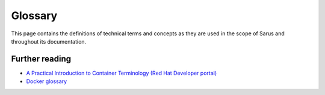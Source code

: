 ********
Glossary
********

This page contains the definitions of technical terms and concepts as they are
used in the scope of Sarus and throughout its documentation.

.. glossary::

    container
        A Linux process isolated from the rest of the system through
        `Linux namespaces <https://man7.org/linux/man-pages/man7/namespaces.7.html>`_
        and, potentially, other technologies like
        `cgroups <https://man7.org/linux/man-pages/man7/cgroups.7.html>`_,
        `SELinux <http://selinuxproject.org/page/Main_Page>`_ or
        `AppArmor <https://wiki.ubuntu.com/AppArmor>`_.

        Its filesystem and execution context primarily come from a
        :term:`container image`.

        A container can be thought as the runtime instantiation of a container image.

    container engine
        A software that interacts with users, imports
        :term:`container images <container image>`, and, from the point of view
        of the users, runs :term:`containers <container>`.

        When it comes to container execution, engines are generally tasked with
        preparing the mount point and metadata for the container, combining
        the contents of the image with additional instructions provided by user
        input or by system administrator settings.

        Under the hood, many engines delegate actual container creation and
        running to a :term:`container runtime`.

        Sarus is technically defined as a container engine.

    container image
        A standalone, portable, self-sufficient unit of software which provides
        filesystem content and metadata for the creation of a :term:`container`.

    container runtime
        A program that interacts at low level with the kernel to create, start
        or modify containers.

        The container runtime usually consumes the mount point and metadata
        provided by a :term:`container engine`. For testing purposes, a runtime
        can also be used directly, with individually crafted filesystem and
        metadata for a container.

        Sarus uses `runc <https://github.com/opencontainers/runc>`_ as its
        default container runtime.

    digest
        An immutable identifier which uniquely points to a specific version of an
        image within a :term:`repository`.

        As defined by the
        `OCI Image Specification <https://github.com/opencontainers/image-spec/blob/main/descriptor.md#digests>`_,
        digests take the form of a string using the ``<algorithm>:<encoded>``
        pattern. The ``algorithm`` portion indicates the cryptographic algorithm
        used for the digest, while the ``encoded`` portion represents the result of
        the hash function.

        In an `OCI image <https://github.com/opencontainers/image-spec/blob/main/spec.md#overview>`_,
        every element is identified by a digest. The digest of the
        :term:`image manifest` is considered as the digest of the image
        itself, and therefore also referred to as "image digest".

        In the scope of Sarus, the "image digest" is the digest of the image
        **as stored in the** :term:`registry` **where it was pulled from**. This
        is meant to help users relate local and remote images.

    image manifest
        In a Docker or OCI image, the manifest is a JSON file listing the elements
        which compose the container image, that is the filesystem layers and image
        configuration file.

        A manifest describes a single image for a specific architecture and
        operating system.

        For the formal definition of the OCI Image Manifest, please refer to
        `this page <https://github.com/opencontainers/image-spec/blob/main/manifest.md>`_.

    image reference
        A string referencing a :term:`container image` within a
        :term:`registry` or :term:`repository`.
        An image reference takes the following form::

            [[server/]namespace/]image[:tag][@digest]

        The ``server`` component represents the location of the registry to which the
        image belongs. This component is similar to a URL, but does not contain a
        protocol specifier; it can specify a port number, separated by a colon
        (for example ``test.registry.io:5000``). When a ``server`` component is
        not specified in the command line, Sarus defaults to ``index.docker.io``
        (Docker Hub).

        The ``namespace`` component represents a namespace which may exist within
        a given registry and is used to subdivide or categorize images. Namespaces
        might be used by registries to represent organizations, user groups or
        individual users. Multiple nested namespaces can be specified by using the
        ``/`` character as separator. When a ``namespace`` component is
        not specified in the command line, Sarus defaults to ``library``, which is
        the namespace for official images in Docker Hub.

        The ``image`` component represents the name of the repository where the image
        is stored. By extension, this may also be referred to as the "image name".

        The group ``server/namespace/image`` is also known as "full name"
        or "fully qualified image name".
        On the other hand, when the ``server`` or ``namespace`` components are not
        present, the group is known as "short name" or "unqualified image name".

        The ``tag`` component represents a :term:`tag`.
        When a ``tag`` component is not specified in the command line, Sarus
        defaults to ``latest``.

        The ``digest`` component represents a :term:`digest`.

        Formally, an image reference is defined by the following grammar::

            reference                       := name [ ":" tag ] [ "@" digest ]
            name                            := [domain '/'] path-component ['/' path-component]*
            domain                          := domain-component ['.' domain-component]* [':' port-number]
            domain-component                := /([a-zA-Z0-9]|[a-zA-Z0-9][a-zA-Z0-9-]*[a-zA-Z0-9])/
            port-number                     := /[0-9]+/
            path-component                  := alpha-numeric [separator alpha-numeric]*
            alpha-numeric                   := /[a-z0-9]+/
            separator                       := /[_.]|__|[-]*/

            tag                             := /[\w][\w.-]{0,127}/

            digest                          := digest-algorithm ":" digest-hex
            digest-algorithm                := digest-algorithm-component [ digest-algorithm-separator digest-algorithm-component ]*
            digest-algorithm-separator      := /[+.-_]/
            digest-algorithm-component      := /[A-Za-z][A-Za-z0-9]*/
            digest-hex                      := /[0-9a-fA-F]{32,}/ ; At least 128 bit digest value

    .. _glossary-registry:

    registry
        A hosted service (usually remote or cloud-based) which contains :term:`repositories <repository>`
        of images. A registry responds to an API which enables clients to query and
        exchange data with the registry. The most popular examples of registry APIs
        are the `Docker Registry HTTP API V2 <https://docs.docker.com/registry/spec/api/>`_
        and the `OCI Distribution Spec API <https://github.com/opencontainers/distribution-spec/blob/main/spec.md>`_.

    repository
        A collection of container images, usually representing a similar software stack
        or serving a similar purpose. Repositories can be hosted remotely in a
        :term:`registry` or in a local filesystem.

        Different images in a repository can be labeled with a :term:`tag`.

    tag
        A string used to label an :term:`image <container image>` within a
        :term:`repository`, in order to differentiate it from other images.
        Tags are mutable, and a tag can point to different images at different
        moments in time. In this regard, tags are conceptually similar to Git branches.

        Many container tools (including Sarus) use the tag ``latest`` as default
        when a specific tag is not provided to an operation involving an image.

        Tags are often used to identify specific software versions, releases or
        branches.
        Conventionally, the tag ``latest`` points to the latest software version in
        the repository, but it may also represent the latest *stable* software
        version.


Further reading
===============

- `A Practical Introduction to Container Terminology (Red Hat Developer portal)
  <https://developers.redhat.com/blog/2018/02/22/container-terminology-practical-introduction>`_

- `Docker glossary <https://docs.docker.com/glossary/>`_
